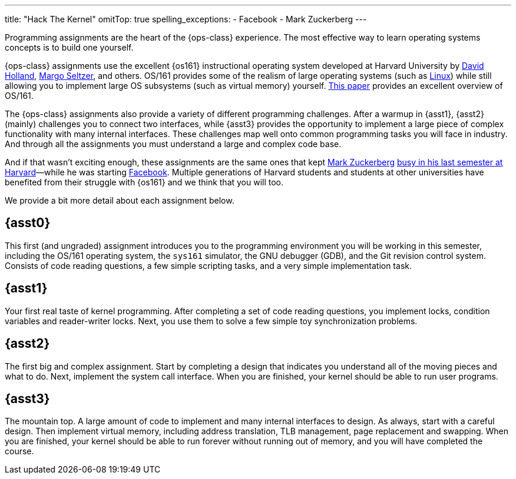 ---
title: "Hack The Kernel"
omitTop: true
spelling_exceptions:
  - Facebook
  - Mark Zuckerberg
---
[.lead]
Programming assignments are the heart of the {ops-class} experience. The most
effective way to learn operating systems concepts is to build one yourself.

{ops-class} assignments use the excellent {os161} instructional operating
system developed at Harvard University by
http://www.hcs.harvard.edu/~dholland/[David Holland],
https://www.eecs.harvard.edu/margo/[Margo Seltzer], and others. OS/161
provides some of the realism of large operating systems (such as
https://www.linux.com[Linux]) while still allowing you to implement large OS
subsystems (such as virtual memory) yourself.
http://docencia.ac.upc.edu/FIB/SO/pla91/doc/OS_161.pdf[This paper] provides an
excellent overview of OS/161.

The {ops-class} assignments also provide a variety of different programming
challenges. After a warmup in {asst1}, {asst2} (mainly) challenges you to
connect two interfaces, while {asst3} provides the opportunity to implement a
large piece of complex functionality with many internal interfaces.  These
challenges map well onto common programming tasks you will face in industry.
And through all the assignments you must understand a large and complex code
base.

////
and {asst4} requires you to make a small set of important changes to an
existing (file)system.
////

And if that wasn't exciting enough, these assignments are the same ones that
kept https://en.wikipedia.org/wiki/Mark_Zuckerberg[Mark Zuckerberg]
https://www.youtube.com/watch?v=-3Rt2_9d7Jg[busy in his last semester at
Harvard]&mdash;while he was starting https://www.facebook.com[Facebook].
Multiple generations of Harvard students and students at other universities
have benefited from their struggle with {os161} and we think that you will
too.

We provide a bit more detail about each assignment below.

== {asst0}

This first (and ungraded) assignment introduces you to the programming
environment you will be working in this semester, including the OS/161
operating system, the `sys161` simulator, the GNU debugger (GDB), and the Git
revision control system.  Consists of code reading questions, a few simple
scripting tasks, and a very simple implementation task.

== {asst1}

Your first real taste of kernel programming. After completing a set of code
reading questions, you implement locks, condition variables and reader-writer
locks. Next, you use them to solve a few simple toy synchronization problems.

== {asst2}

The first big and complex assignment. Start by completing a design that
indicates you understand all of the moving pieces and what to do. Next,
implement the system call interface. When you are finished, your kernel should
be able to run user programs.

== {asst3}

The mountain top. A large amount of code to implement and many internal
interfaces to design. As always, start with a careful design. Then implement
virtual memory, including address translation, TLB management, page
replacement and swapping. When you are finished, your kernel should be able to
run forever without running out of memory, and you will have completed the
course.

////
== {asst4}
////
